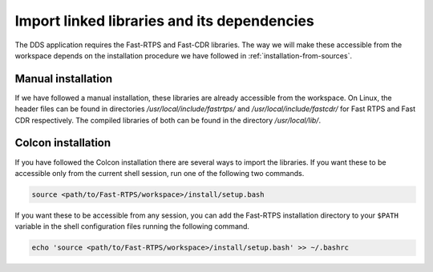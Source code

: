 Import linked libraries and its dependencies
^^^^^^^^^^^^^^^^^^^^^^^^^^^^^^^^^^^^^^^^^^^^^

The DDS application requires the Fast-RTPS and Fast-CDR libraries.
The way we will make these accessible from the
workspace depends on the installation procedure we have followed in :ref:`installation-from-sources`.

Manual installation
"""""""""""""""""""

If we have followed a manual installation, these libraries are already accessible from the workspace.
On Linux, the header files can be found in directories `/usr/local/include/fastrtps/` and
`/usr/local/include/fastcdr/` for Fast RTPS and Fast CDR respectively. The compiled libraries of both can be found in
the directory `/usr/local/lib/`.

Colcon installation
"""""""""""""""""""

If you have followed the Colcon installation there are several ways to import the libraries.
If you want these to be accessible only from the current shell session, run one of the following two commands.

.. code-block:: bash

    source <path/to/Fast-RTPS/workspace>/install/setup.bash

If you want these to be accessible from any session, you can add the Fast-RTPS installation directory to your ``$PATH``
variable in the shell configuration files running the following command.

.. code-block:: bash

    echo 'source <path/to/Fast-RTPS/workspace>/install/setup.bash' >> ~/.bashrc

